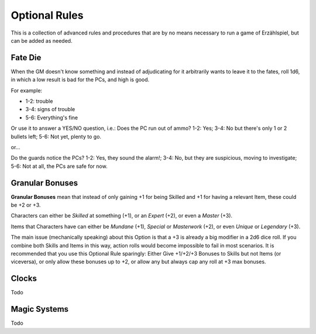 Optional Rules
==============

This is a collection of advanced rules and procedures that are by no means necessary to run a game of Erzählspiel, but can be added as needed.

.. image:: ../_static/images/rpg-image-5.jpg

Fate Die 
--------

When the GM doesn't know something and instead of adjudicating for it arbitrarily wants to leave it to the fates, roll 1d6, in which a low result is bad for the PCs, and high is good.

For example:

- 1-2: trouble
- 3-4: signs of trouble
- 5-6: Everything's fine

Or use it to answer a YES/NO question, i.e.: Does the PC run out of ammo? 1-2: Yes; 3-4: No but there's only 1 or 2 bullets left; 5-6: Not yet, plenty to go.

or...

Do the guards notice the PCs? 1-2: Yes, they sound the alarm!; 3-4: No, but they are suspicious, moving to investigate; 5-6: Not at all, the PCs are safe for now.

Granular Bonuses
----------------

**Granular Bonuses** mean that instead of only gaining +1 for being Skilled and +1 for having a relevant Item, these could be +2 or +3.

Characters can either be *Skilled* at something (+1), or an *Expert* (+2), or even a *Master* (+3).

Items that Characters have can either be *Mundane* (+1), *Special* or *Masterwork* (+2), or even *Unique* or *Legendary* (+3).

The main issue (mechanically speaking) about this Option is that a +3 is already a big modifier in a 2d6 dice roll. If you combine both Skills and Items in this way, action rolls would become impossible to fail in most scenarios. It is recommended that you use this Optional Rule sparingly: Either Give +1/+2/+3 Bonuses to Skills but not Items (or viceversa), or only allow these bonuses up to +2, or allow any but always cap any roll at +3 max bonuses.

Clocks
------

Todo

Magic Systems
-------------

Todo
